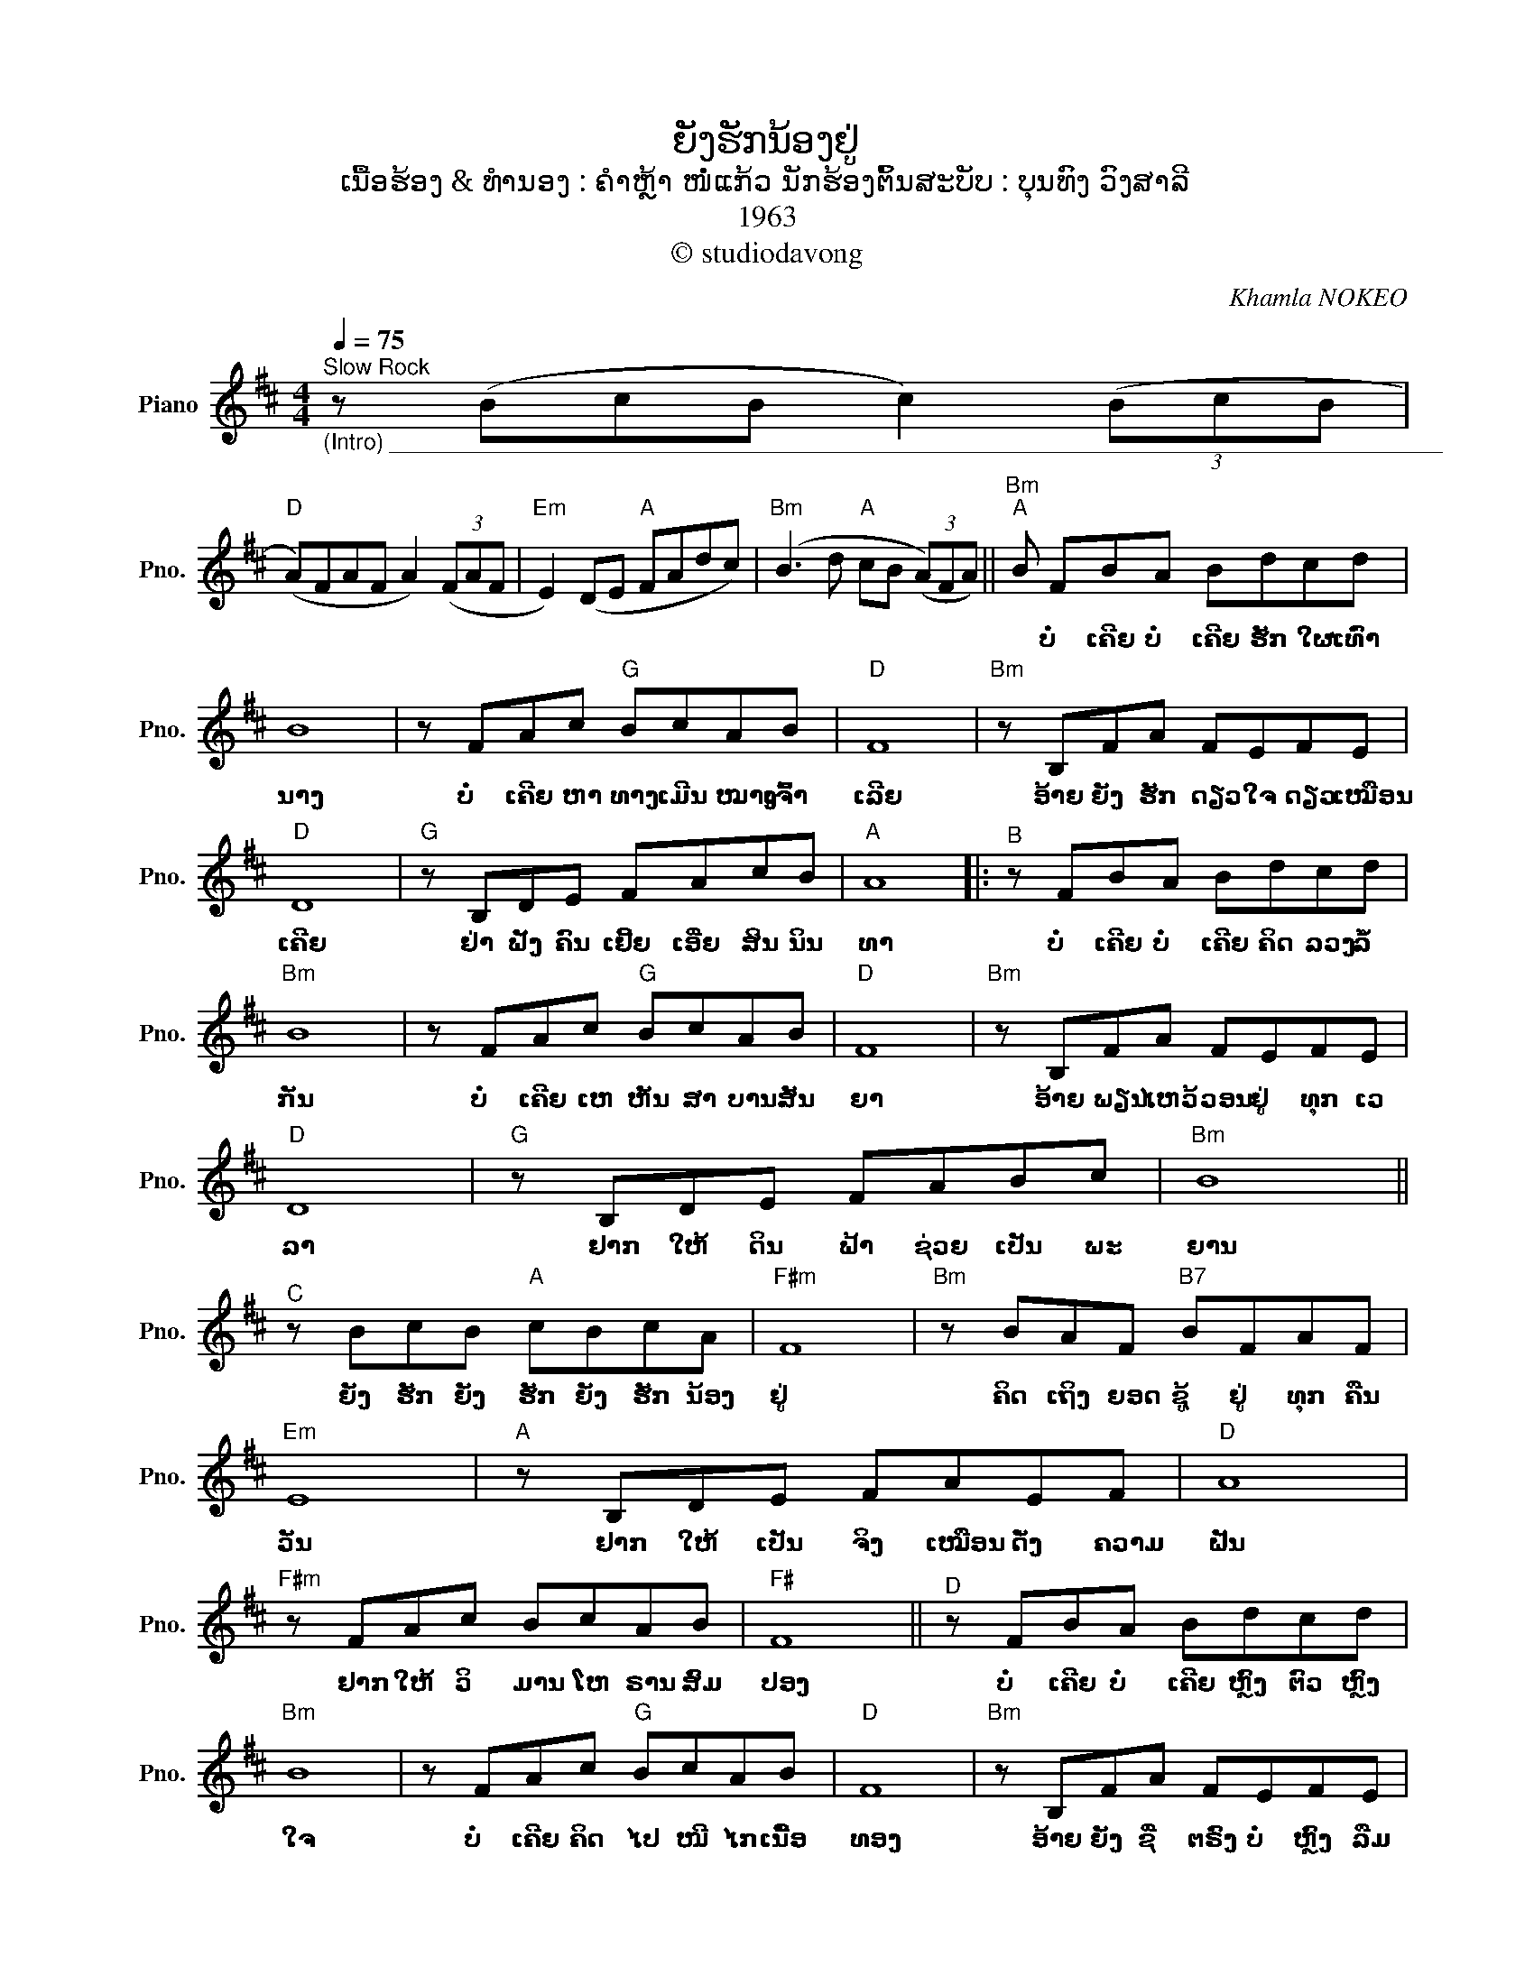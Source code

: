 X:1
T:ຍັງຮັກນ້ອງຢູ່
T:ເນື້ອຮ້ອງ & ທຳນອງ : ຄຳຫຼ້າ ໜໍ່ແກ້ວ ນັກຮ້ອງຕົ້ນສະບັບ : ບຸນທົງ ວົງສາລີ
T:1963
T:© studiodavong
C:Khamla NOKEO
Z:© studiodavong
%%score ( 1 2 )
L:1/8
Q:1/4=75
M:4/4
K:D
V:1 treble nm="Piano" snm="Pno."
V:2 treble 
V:1
"^Slow Rock""_(Intro) ____________________________________________________________________________________" z (BcB c2) (3(BcB | %1
w: |
"D" (A)FAF A2) (3(FAF |"Em" E2) (DE"A" FAdc) |"Bm" (B3 d"A" cB (3(A)FA) ||"Bm""^A" B FBA Bdcd | %5
w: |||* ບໍ່ ເຄີຍ ບໍ່ ເຄີຍ ຮັກ ໃຜ ເທົ່າ|
 B8 | z FAc"G" BcAB |"D" F8 |"Bm" z B,FA FEFE |"D" D8 |"G" z B,DE FAcB |"A" A8 |:"^B" z FBA Bdcd | %13
w: ນາງ|ບໍ່ ເຄີຍ ຫາ ທາງ ເມີນ ໝາງ ເຈົ້າ|ເລີຍ|ອ້າຍ ຍັງ ຮັກ ດຽວ ໃຈ ດຽວ ເໝືອນ|ເຄີຍ|ຢ່າ ຟັງ ຄົນ ເຢີ້ຍ ເອີ່ຍ ສິນ ນິນ|ທາ|ບໍ່ ເຄີຍ ບໍ່ ເຄີຍ ຄິດ ລວງ ລໍ້|
"Bm" B8 | z FAc"G" BcAB |"D" F8 |"Bm" z B,FA FEFE |"D" D8 |"G" z B,DE FABc |"Bm" B8 || %20
w: ກັນ|ບໍ່ ເຄີຍ ເຫ ຫັນ ສາ ບານ ສັນ|ຍາ|ອ້າຍ ພຽນ ໄຫວ້ ວອນ ຢູ່ ທຸກ ເວ|ລາ|ຢາກ ໃຫ້ ດິນ ຟ້າ ຊ່ວຍ ເປັນ ພະ|ຍານ|
"^C" z BcB"A" cBcA |"F#m" F8 |"Bm" z BAF"B7" BFAF |"Em" E8 |"A" z B,DE FAEF |"D" A8 | %26
w: ຍັງ ຮັກ ຍັງ ຮັກ ຍັງ ຮັກ ນ້ອງ|ຢູ່|ຄິດ ເຖິງ ຍອດ ຊູ້ ຢູ່ ທຸກ ຄືນ|ວັນ|ຢາກ ໃຫ້ ເປັນ ຈິງ ເໝືອນ ດັ່ງ ຄວາມ|ຝັນ|
"F#m" z FAc BcAB |"F#" F8 ||"^D" z FBA Bdcd |"Bm" B8 | z FAc"G" BcAB |"D" F8 |"Bm" z B,FA FEFE | %33
w: ຢາກ ໃຫ້ ວິ ມານ ໂຫ ຣານ ສົມ|ປອງ|ບໍ່ ເຄີຍ ບໍ່ ເຄີຍ ຫຼົງ ຕົວ ຫຼົງ|ໃຈ|ບໍ່ ເຄີຍ ຄິດ ໄປ ໜີ ໄກ ເນື້ອ|ທອງ|ອ້າຍ ຍັງ ຊື່ ຕຣົງ ບໍ່ ຫຼົງ ລືມ|
"D" D8 |"Bm" z B,DE FABc!dacoda! ||1"Bm""A""_(Solo from B)" B8 :|2O"Bm""^E" B8 || e"D" f3 z (Bcd | %38
w: ນ້ອງ|ຢາກ ເປັນ ເຈົ້າ ຂອງ ຢາກ ຄອງ ຄູ່|ນອນ|ນອນ||
"Em" e3 (d)"A" cBAF |"Bm" B8) |"Bm9" !arpeggio![B,Fcf]8!fine! |] %41
w: |||
V:2
 x8 | x8 | x8 | x8 || x8 | x8 | x8 | x8 | x8 | x8 | x8 | x8 |: x8 | x8 | x8 | x8 | x8 | x8 | x8 | %19
 x8 || x8 | x8 | x8 | x8 | x8 | x8 | x8 | x8 || x8 | x8 | x8 | x8 | x8 | x8 | x8 ||1 x8 :|2 %36
 x4 z"_(Coda) _________________________________________________________________" Bcd || x8 | x8 | %39
 x8 | x8 |] %41


